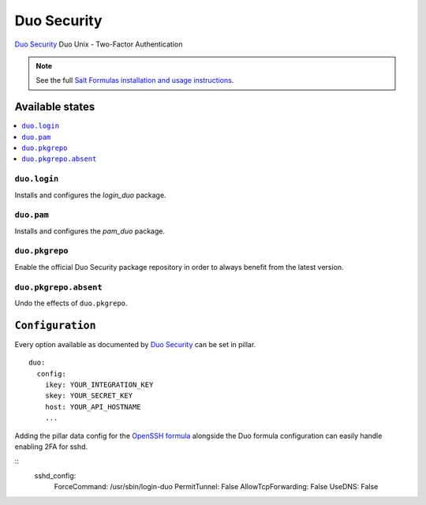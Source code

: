 ============
Duo Security
============

`Duo Security <https://www.duosecurity.com/>`_ Duo Unix - Two-Factor Authentication

.. note::

    See the full `Salt Formulas installation and usage instructions
    <http://docs.saltstack.com/en/latest/topics/development/conventions/formulas.html>`_.

Available states
================

.. contents::
    :local:

``duo.login``
-------------

Installs and configures the *login_duo* package.

``duo.pam``
-----------

Installs and configures the *pam_duo* package.

``duo.pkgrepo``
---------------

Enable the official Duo Security package repository in order to always benefit from the latest version.

``duo.pkgrepo.absent``
----------------------

Undo the effects of ``duo.pkgrepo``.

``Configuration``
=================

Every option available as documented by `Duo Security <https://www.duosecurity.com/docs/duounix#first-steps>`_ can be
set in pillar.

::

    duo:
      config:
        ikey: YOUR_INTEGRATION_KEY
        skey: YOUR_SECRET_KEY
        host: YOUR_API_HOSTNAME
        ...

Adding the pillar data config for the `OpenSSH formula
<https://github.com/saltstack-formulas/openssh-formula>`_ alongside the Duo
formula configuration can easily handle enabling 2FA for sshd.

::
    sshd_config:
      ForceCommand: /usr/sbin/login-duo
      PermitTunnel: False
      AllowTcpForwarding: False
      UseDNS: False
